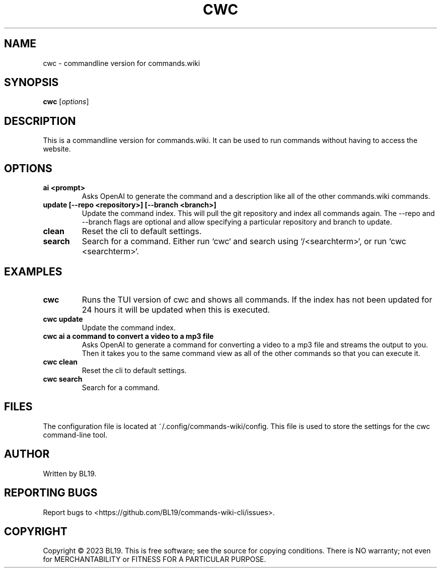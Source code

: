 .TH CWC 1 "Commands.wiki CLI"
.SH NAME
cwc \- commandline version for commands.wiki
.SH SYNOPSIS
.B cwc
.RI [ options ]
.SH DESCRIPTION
This is a commandline version for commands.wiki. It can be used to run commands without having to access the website.
.SH OPTIONS
.TP
.BR "ai <prompt>"
Asks OpenAI to generate the command and a description like all of the other commands.wiki commands.
.TP
.BR "update [--repo <repository>] [--branch <branch>]"
Update the command index. This will pull the git repository and index all commands again. The --repo and --branch flags are optional and allow specifying a particular repository and branch to update.
.TP
.BR "clean"
Reset the cli to default settings.
.TP
.BR "search"
Search for a command. Either run `cwc` and search using `/<searchterm>`, or run `cwc <searchterm>`.
.SH EXAMPLES
.TP
.BR "cwc"
Runs the TUI version of cwc and shows all commands. If the index has not been updated for 24 hours it will be updated when this is executed.
.TP
.BR "cwc update"
Update the command index.
.TP
.BR "cwc ai a command to convert a video to a mp3 file"
Asks OpenAI to generate a command for converting a video to a mp3 file and streams the output to you. Then it takes you to the same command view as all of the other commands so that you can execute it.
.TP
.BR "cwc clean"
Reset the cli to default settings.
.TP
.BR "cwc search"
Search for a command.
.SH FILES
The configuration file is located at ~/.config/commands-wiki/config. This file is used to store the settings for the cwc command-line tool.
.SH AUTHOR
Written by BL19.
.SH REPORTING BUGS
Report bugs to <https://github.com/BL19/commands-wiki-cli/issues>.
.SH COPYRIGHT
Copyright © 2023 BL19.
This is free software; see the source for copying conditions. There is NO warranty; not even for MERCHANTABILITY or FITNESS FOR A PARTICULAR PURPOSE.